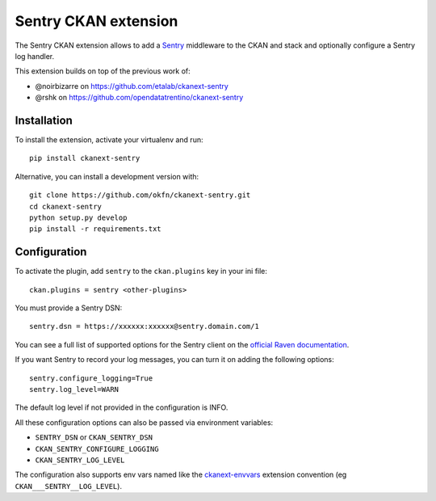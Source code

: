 Sentry CKAN extension
======================

The Sentry CKAN extension allows to add a `Sentry`_ middleware to the CKAN and stack and optionally configure a Sentry log handler.

This extension builds on top of the previous work of:

* @noirbizarre on https://github.com/etalab/ckanext-sentry
* @rshk on https://github.com/opendatatrentino/ckanext-sentry

Installation
------------

To install the extension, activate your virtualenv and run::

    pip install ckanext-sentry

Alternative, you can install a development version with::

    git clone https://github.com/okfn/ckanext-sentry.git
    cd ckanext-sentry
    python setup.py develop
    pip install -r requirements.txt

Configuration
-------------


To activate the plugin, add ``sentry`` to the ``ckan.plugins`` key in your ini file::

    ckan.plugins = sentry <other-plugins>

You must provide a Sentry DSN::

    sentry.dsn = https://xxxxxx:xxxxxx@sentry.domain.com/1

You can see a full list of supported options for the Sentry client on the `official Raven documentation`_.

If you want Sentry to record your log messages, you can turn it on adding the following options::

    sentry.configure_logging=True
    sentry.log_level=WARN

The default log level if not provided in the configuration is INFO.

All these configuration options can also be passed via environment variables:

* ``SENTRY_DSN`` or ``CKAN_SENTRY_DSN``
* ``CKAN_SENTRY_CONFIGURE_LOGGING``
* ``CKAN_SENTRY_LOG_LEVEL``

The configuration also supports env vars named like the `ckanext-envvars`_ extension convention (eg ``CKAN___SENTRY__LOG_LEVEL``).




.. _Sentry: http://getsentry.com/
.. _official Raven documentation: http://raven.readthedocs.org/en/latest/advanced.html#configuring-the-client
.. _ckanext-envvars: https://github.com/okfn/ckanext-envvars
